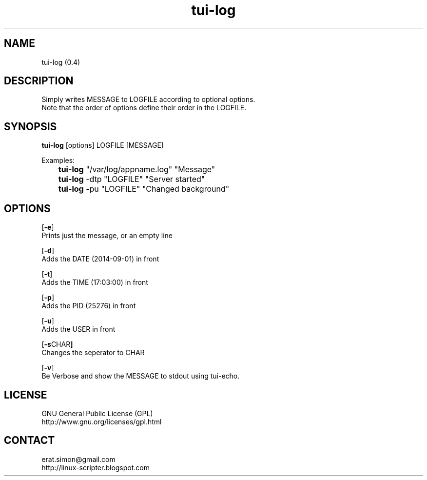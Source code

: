 .TH "tui-log" 1 "Simon A. Erat (sea)" "TUI 0.6.0"

.SH NAME
tui-log (0.4)

.SH DESCRIPTION
.PP
Simply writes MESSAGE to LOGFILE according to optional options.
.br
Note that the order of options define their order in the LOGFILE.
.br

.SH SYNOPSIS
\fBtui-log\fP [options] LOGFILE [MESSAGE]
.br

Examples:
.br
 	\fBtui-log\fP "/var/log/appname.log" "Message"
.br
	\fBtui-log\fP -dtp "LOGFILE" "Server started"
.br
	\fBtui-log\fP -pu "LOGFILE" "Changed background"
.br

.SH OPTIONS
.OP "-e"
.br
Prints just the message, or an empty line

.OP "-d"
.br
Adds the DATE (2014-09-01) in front

.OP "-t"
.br
Adds the TIME (17:03:00) in front

.OP "-p"
.br
Adds the PID  (25276) in front

.OP "-u"
.br
Adds the USER in front

.OP "-s CHAR"
.br
Changes the seperator to CHAR

.OP "-v"
.br
Be Verbose and show the MESSAGE to stdout using tui-echo.

.SH LICENSE
GNU General Public License (GPL)
.br
http://www.gnu.org/licenses/gpl.html

.SH CONTACT
erat.simon@gmail.com
.br
http://linux-scripter.blogspot.com
